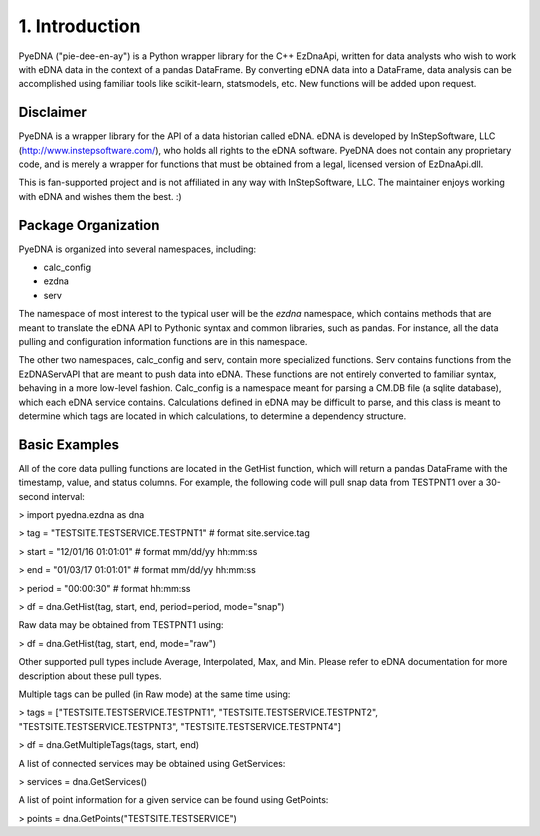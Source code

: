 ====================
 1. Introduction
====================
PyeDNA ("pie-dee-en-ay") is a Python wrapper library for the C++ EzDnaApi,
written for data analysts who wish to work with eDNA data in the context of a
pandas DataFrame. By converting eDNA data into a DataFrame, data analysis can 
be accomplished using familiar tools like scikit-learn, statsmodels, etc. New
functions will be added upon request.

Disclaimer
------------
PyeDNA is a wrapper library for the API of a data historian called eDNA. eDNA 
is developed by InStepSoftware, LLC (http://www.instepsoftware.com/), 
who holds all rights to the eDNA software. PyeDNA does not contain any 
proprietary code, and is merely a wrapper for functions that must be obtained 
from a legal, licensed version of EzDnaApi.dll.

This is fan-supported project and is not affiliated in any way with InStepSoftware, LLC.
The maintainer enjoys working with eDNA and wishes them the best. :)

Package Organization
----------------------
PyeDNA is organized into several namespaces, including:

* calc_config
* ezdna
* serv

The namespace of most interest to the typical user will be the *ezdna* namespace,
which contains methods that are meant to translate the eDNA API to Pythonic syntax 
and common libraries, such as pandas. For instance, all the data pulling and 
configuration information functions are in this namespace.

The other two namespaces, calc_config and serv, contain more specialized functions.
Serv contains functions from the EzDNAServAPI that are meant to push data into eDNA. 
These functions are not entirely converted to familiar syntax, behaving in a more 
low-level fashion. Calc_config is a namespace meant for parsing a CM.DB file (a sqlite
database), which each eDNA service contains. Calculations defined in eDNA may be 
difficult to parse, and this class is meant to determine which tags are located in which
calculations, to determine a dependency structure.

Basic Examples
---------------
All of the core data pulling functions are located in the GetHist function, 
which will return a pandas DataFrame with the timestamp, value, and status 
columns. For example, the following code will pull snap data from TESTPNT1 
over a 30-second interval:

> import pyedna.ezdna as dna

> tag = "TESTSITE.TESTSERVICE.TESTPNT1"       # format site.service.tag

> start = "12/01/16 01:01:01"                 # format mm/dd/yy hh:mm:ss

> end = "01/03/17 01:01:01"                   # format mm/dd/yy hh:mm:ss

> period = "00:00:30"                         # format hh:mm:ss

> df = dna.GetHist(tag, start, end, period=period, mode="snap")

Raw data may be obtained from TESTPNT1 using:

> df = dna.GetHist(tag, start, end, mode="raw")

Other supported pull types include Average, Interpolated, Max, and Min. Please
refer to eDNA documentation for more description about these pull types.

Multiple tags can be pulled (in Raw mode) at the same time using:

> tags = ["TESTSITE.TESTSERVICE.TESTPNT1", "TESTSITE.TESTSERVICE.TESTPNT2", "TESTSITE.TESTSERVICE.TESTPNT3", "TESTSITE.TESTSERVICE.TESTPNT4"]
          
> df = dna.GetMultipleTags(tags, start, end)

A list of connected services may be obtained using GetServices:

> services = dna.GetServices()

A list of point information for a given service can be found using GetPoints:

> points = dna.GetPoints("TESTSITE.TESTSERVICE")
